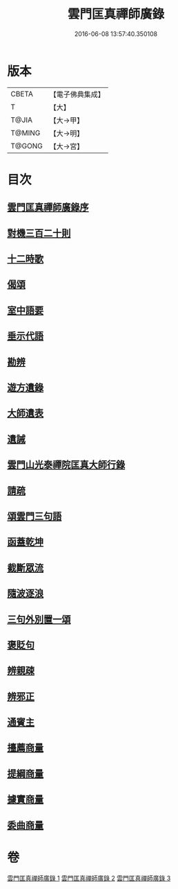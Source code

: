 #+TITLE: 雲門匡真禪師廣錄 
#+DATE: 2016-06-08 13:57:40.350108

* 版本
 |     CBETA|【電子佛典集成】|
 |         T|【大】     |
 |     T@JIA|【大→甲】   |
 |    T@MING|【大→明】   |
 |    T@GONG|【大→宮】   |

* 目次
** [[file:KR6q0073_001.txt::001-0544c29][雲門匡真禪師廣錄序]]
** [[file:KR6q0073_001.txt::001-0545a17][對機三百二十則]]
** [[file:KR6q0073_001.txt::001-0553b11][十二時歌]]
** [[file:KR6q0073_001.txt::001-0553b19][偈頌]]
** [[file:KR6q0073_002.txt::002-0553c25][室中語要]]
** [[file:KR6q0073_002.txt::002-0561c5][垂示代語]]
** [[file:KR6q0073_003.txt::003-0567b17][勘辨]]
** [[file:KR6q0073_003.txt::003-0573b4][遊方遺錄]]
** [[file:KR6q0073_003.txt::003-0575a21][大師遺表]]
** [[file:KR6q0073_003.txt::003-0575b12][遺誡]]
** [[file:KR6q0073_003.txt::003-0575c3][雲門山光泰禪院匡真大師行錄]]
** [[file:KR6q0073_003.txt::003-0576a19][請疏]]
** [[file:KR6q0073_003.txt::003-0576b19][頌雲門三句語]]
** [[file:KR6q0073_003.txt::003-0576b21][函蓋乾坤]]
** [[file:KR6q0073_003.txt::003-0576b24][截斷眾流]]
** [[file:KR6q0073_003.txt::003-0576b27][隨波逐浪]]
** [[file:KR6q0073_003.txt::003-0576c1][三句外別置一頌]]
** [[file:KR6q0073_003.txt::003-0576c4][褒貶句]]
** [[file:KR6q0073_003.txt::003-0576c7][辨親疎]]
** [[file:KR6q0073_003.txt::003-0576c10][辨邪正]]
** [[file:KR6q0073_003.txt::003-0576c13][通賓主]]
** [[file:KR6q0073_003.txt::003-0576c16][擡薦商量]]
** [[file:KR6q0073_003.txt::003-0576c19][提綱商量]]
** [[file:KR6q0073_003.txt::003-0576c22][據實商量]]
** [[file:KR6q0073_003.txt::003-0576c25][委曲商量]]

* 卷
[[file:KR6q0073_001.txt][雲門匡真禪師廣錄 1]]
[[file:KR6q0073_002.txt][雲門匡真禪師廣錄 2]]
[[file:KR6q0073_003.txt][雲門匡真禪師廣錄 3]]

